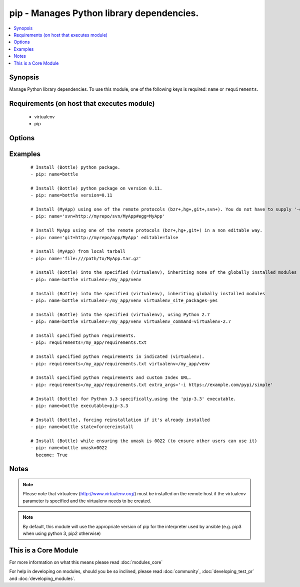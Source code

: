 .. _pip:


pip - Manages Python library dependencies.
++++++++++++++++++++++++++++++++++++++++++



.. contents::
   :local:
   :depth: 1


Synopsis
--------

Manage Python library dependencies. To use this module, one of the following keys is required: ``name`` or ``requirements``.


Requirements (on host that executes module)
-------------------------------------------

  * virtualenv
  * pip


Options
-------

.. raw:: html

    <table border=1 cellpadding=4>
    <tr>
    <th class="head">parameter</th>
    <th class="head">required</th>
    <th class="head">default</th>
    <th class="head">choices</th>
    <th class="head">comments</th>
    </tr>
            <tr>
    <td>chdir<br/><div style="font-size: small;"> (added in 1.3)</div></td>
    <td>no</td>
    <td></td>
        <td><ul></ul></td>
        <td><div>cd into this directory before running the command</div></td></tr>
            <tr>
    <td>editable<br/><div style="font-size: small;"> (added in 2.0)</div></td>
    <td>no</td>
    <td>True</td>
        <td><ul></ul></td>
        <td><div>Pass the editable flag for versioning URLs.</div></td></tr>
            <tr>
    <td>executable<br/><div style="font-size: small;"> (added in 1.3)</div></td>
    <td>no</td>
    <td></td>
        <td><ul></ul></td>
        <td><div>The explicit executable or a pathname to the executable to be used to run pip for a specific version of Python installed in the system. For example <code>pip-3.3</code>, if there are both Python 2.7 and 3.3 installations in the system and you want to run pip for the Python 3.3 installation. It cannot be specified together with the 'virtualenv' parameter (added in 2.1). By default, it will take the appropriate version for the python interpreter use by ansible, e.g. pip3 on python 3, and pip2 or pip on python 2.</div></td></tr>
            <tr>
    <td>extra_args<br/><div style="font-size: small;"></div></td>
    <td>no</td>
    <td></td>
        <td><ul></ul></td>
        <td><div>Extra arguments passed to pip.</div></td></tr>
            <tr>
    <td>name<br/><div style="font-size: small;"></div></td>
    <td>no</td>
    <td></td>
        <td><ul></ul></td>
        <td><div>The name of a Python library to install or the url of the remote package.</div><div>As of 2.2 you can supply a list of names.</div></td></tr>
            <tr>
    <td>requirements<br/><div style="font-size: small;"></div></td>
    <td>no</td>
    <td></td>
        <td><ul></ul></td>
        <td><div>The path to a pip requirements file, which should be local to the remote system. File can be specified as a relative path if using the chdir option.</div></td></tr>
            <tr>
    <td>state<br/><div style="font-size: small;"></div></td>
    <td>no</td>
    <td>present</td>
        <td><ul><li>present</li><li>absent</li><li>latest</li><li>forcereinstall</li></ul></td>
        <td><div>The state of module</div><div>The 'forcereinstall' option is only available in Ansible 2.1 and above.</div></td></tr>
            <tr>
    <td>umask<br/><div style="font-size: small;"> (added in 2.1)</div></td>
    <td>no</td>
    <td></td>
        <td><ul></ul></td>
        <td><div>The system umask to apply before installing the pip package. This is useful, for example, when installing on systems that have a very restrictive umask by default (e.g., 0077) and you want to pip install packages which are to be used by all users. Note that this requires you to specify desired umask mode in octal, with a leading 0 (e.g., 0077).</div></td></tr>
            <tr>
    <td>version<br/><div style="font-size: small;"></div></td>
    <td>no</td>
    <td></td>
        <td><ul></ul></td>
        <td><div>The version number to install of the Python library specified in the <em>name</em> parameter</div></td></tr>
            <tr>
    <td>virtualenv<br/><div style="font-size: small;"></div></td>
    <td>no</td>
    <td></td>
        <td><ul></ul></td>
        <td><div>An optional path to a <em>virtualenv</em> directory to install into. It cannot be specified together with the 'executable' parameter (added in 2.1). If the virtualenv does not exist, it will be created before installing packages. The optional virtualenv_site_packages, virtualenv_command, and virtualenv_python options affect the creation of the virtualenv.</div></td></tr>
            <tr>
    <td>virtualenv_command<br/><div style="font-size: small;"></div></td>
    <td>no</td>
    <td>virtualenv</td>
        <td><ul></ul></td>
        <td><div>The command or a pathname to the command to create the virtual environment with. For example <code>pyvenv</code>, <code>virtualenv</code>, <code>virtualenv2</code>, <code>~/bin/virtualenv</code>, <code>/usr/local/bin/virtualenv</code>.</div></td></tr>
            <tr>
    <td>virtualenv_python<br/><div style="font-size: small;"> (added in 2.0)</div></td>
    <td>no</td>
    <td></td>
        <td><ul></ul></td>
        <td><div>The Python executable used for creating the virtual environment. For example <code>python3.5</code>, <code>python2.7</code>. When not specified, the Python version used to run the ansible module is used.</div></td></tr>
            <tr>
    <td>virtualenv_site_packages<br/><div style="font-size: small;"></div></td>
    <td>no</td>
    <td>no</td>
        <td><ul><li>yes</li><li>no</li></ul></td>
        <td><div>Whether the virtual environment will inherit packages from the global site-packages directory.  Note that if this setting is changed on an already existing virtual environment it will not have any effect, the environment must be deleted and newly created.</div></td></tr>
        </table>
    </br>



Examples
--------

 ::

    # Install (Bottle) python package.
    - pip: name=bottle
    
    # Install (Bottle) python package on version 0.11.
    - pip: name=bottle version=0.11
    
    # Install (MyApp) using one of the remote protocols (bzr+,hg+,git+,svn+). You do not have to supply '-e' option in extra_args.
    - pip: name='svn+http://myrepo/svn/MyApp#egg=MyApp'
    
    # Install MyApp using one of the remote protocols (bzr+,hg+,git+) in a non editable way.
    - pip: name='git+http://myrepo/app/MyApp' editable=false
    
    # Install (MyApp) from local tarball
    - pip: name='file:///path/to/MyApp.tar.gz'
    
    # Install (Bottle) into the specified (virtualenv), inheriting none of the globally installed modules
    - pip: name=bottle virtualenv=/my_app/venv
    
    # Install (Bottle) into the specified (virtualenv), inheriting globally installed modules
    - pip: name=bottle virtualenv=/my_app/venv virtualenv_site_packages=yes
    
    # Install (Bottle) into the specified (virtualenv), using Python 2.7
    - pip: name=bottle virtualenv=/my_app/venv virtualenv_command=virtualenv-2.7
    
    # Install specified python requirements.
    - pip: requirements=/my_app/requirements.txt
    
    # Install specified python requirements in indicated (virtualenv).
    - pip: requirements=/my_app/requirements.txt virtualenv=/my_app/venv
    
    # Install specified python requirements and custom Index URL.
    - pip: requirements=/my_app/requirements.txt extra_args='-i https://example.com/pypi/simple'
    
    # Install (Bottle) for Python 3.3 specifically,using the 'pip-3.3' executable.
    - pip: name=bottle executable=pip-3.3
    
    # Install (Bottle), forcing reinstallation if it's already installed
    - pip: name=bottle state=forcereinstall
    
    # Install (Bottle) while ensuring the umask is 0022 (to ensure other users can use it)
    - pip: name=bottle umask=0022
      become: True


Notes
-----

.. note:: Please note that virtualenv (http://www.virtualenv.org/) must be installed on the remote host if the virtualenv parameter is specified and the virtualenv needs to be created.
.. note:: By default, this module will use the appropriate version of pip for the interpreter used by ansible (e.g. pip3 when using python 3, pip2 otherwise)


    
This is a Core Module
---------------------

For more information on what this means please read :doc:`modules_core`

    
For help in developing on modules, should you be so inclined, please read :doc:`community`, :doc:`developing_test_pr` and :doc:`developing_modules`.


